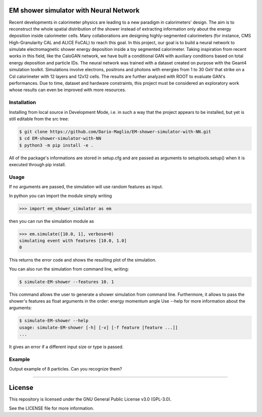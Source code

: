 EM shower simulator with Neural Network
=======================================


.. image:: https://app.travis-ci.com/Dario-Maglio/EM-shower-simulator-with-NN.svg?branch=main
   :target: https://app.travis-ci.com/Dario-Maglio/EM-shower-simulator-with-NN

.. image:: https://readthedocs.org/projects/em-shower-simulator-with-nn/badge/?version=latest
   :target: https://em-shower-simulator-with-nn.readthedocs.io/en/latest/?badge=latest
   :alt: Documentation Status



Recent developments in calorimeter physics are leading to a new paradigm in
calorimeters' design. The aim is to reconstruct the whole spatial distribution
of the shower instead of extracting information only about the energy deposition
inside calorimeter cells. Many collaborations are designing highly-segmented
calorimeters (for instance, CMS High-Granularity CAL and ALICE FoCAL) to reach
this goal. In this project, our goal is to build a neural network to simulate
electromagnetic shower energy deposition inside a toy segmented calorimeter.
Taking inspiration from recent works in this field, like the CaloGAN network,
we have built a conditional GAN with auxiliary conditions based on total energy
deposition and particle IDs. The neural network was trained with a dataset
created on purpose with the Geant4 simulation toolkit. Simulations involve
electrons, positrons and photons with energies from 1 to 30 GeV that strike on a
CsI calorimeter with 12 layers and 12x12 cells. The results are further analyzed
with ROOT to evaluate GAN's performances. Due to time, dataset and hardware
constraints, this project must be considered an exploratory work whose results
can even be improved with more resources.

Installation
------------

Installing from local source in Development Mode, i.e. in such a way that the
project appears to be installed, but yet is still editable from the src tree:

.. code-block:: bash

   $ git clone https://github.com/Dario-Maglio/EM-shower-simulator-with-NN.git
   $ cd EM-shower-simulator-with-NN
   $ python3 -m pip install -e .

All of the package's informations are stored in setup.cfg and are passed as
arguments to setuptools.setup() when it is executed through pip install.

Usage
-----

If no arguments are passed, the simulation will use random features as input.

In python you can import the module simply writing

.. code-block:: python

   >>> import em_shower_simulator as em

then you can run the simulation module as

.. code-block:: python

   >>> em.simulate([10.0, 1], verbose=0)
   simulating event with features [10.0, 1.0]
   0

This returns the error code and shows the resulting plot of the simulation.

You can also run the simulation from command line, writing:

.. code-block:: bash

   $ simulate-EM-shower --features 10. 1

This command allows the user to generate a shower simulation from command line.
Furthermore, it allows to pass the shower's features as float arguments in the
order: energy momentum angle
Use --help for more information about the arguments:

.. code-block:: bash

   $ simulate-EM-shower --help
   usage: simulate-EM-shower [-h] [-v] [-f feature [feature ...]]
   ...

It gives an error if a different input size or type is passed.

Example
-------

Output example of 8 particles. Can you recognize them?

.. image:: https://github.com/Dario-Maglio/EM-shower-simulator-with-NN/blob/c3bf9642e121ac8cbe7943199c090278db47407e/em_shower_simulator/model_results/image_at_epoch_19.png
   :align: center
   :width: 80%

-------

License
=======

This repository is licensed under the GNU General Public License v3.0 (GPL-3.0).

See the LICENSE file for more information.
